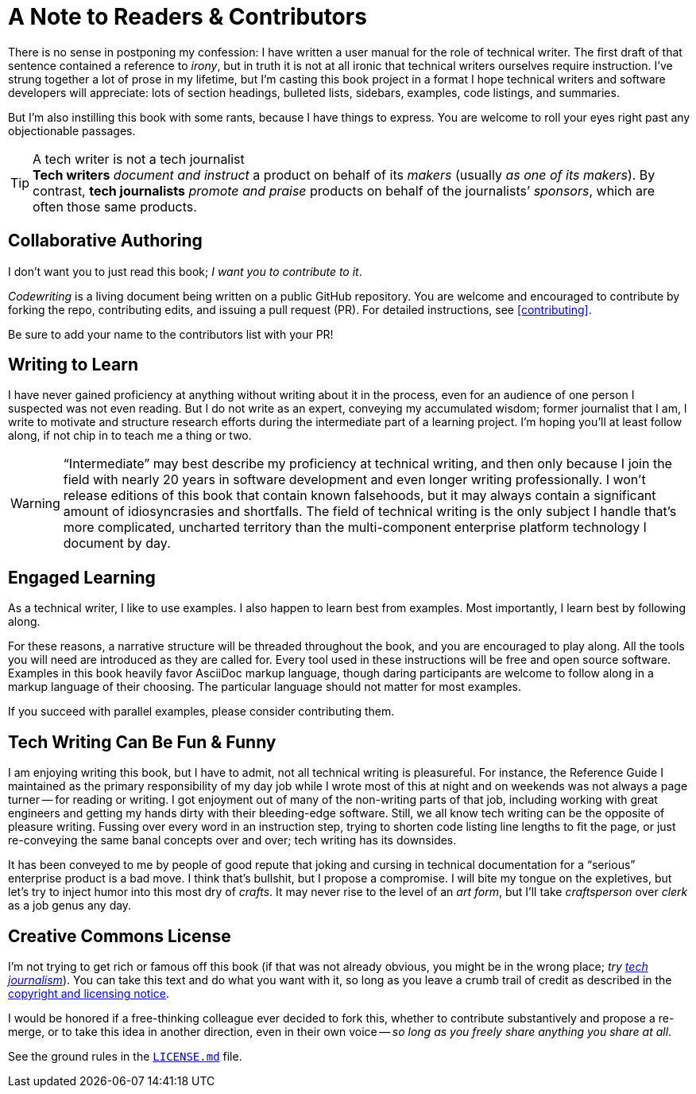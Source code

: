 = A Note to Readers & Contributors

There is no sense in postponing my confession: I have written a user manual for the role of technical writer.
The first draft of that sentence contained a reference to _irony_, but in truth it is not at all ironic that technical writers ourselves require instruction.
I’ve strung together a lot of prose in my lifetime, but I’m casting this book project in a format I hope technical writers and software developers will appreciate:
lots of section headings, bulleted lists, sidebars, examples, code listings, and summaries.

But I'm also instilling this book with some rants, because I have things to express.
You are welcome to roll your eyes right past any objectionable passages.

[[tech-writer-journalist]]
[TIP]
.A tech writer is not a tech journalist
*Tech writers* _document and instruct_ a product on behalf of its _makers_ (usually _as one of its makers_).
By contrast, *tech journalists* _promote and praise_ products on behalf of the journalists’ _sponsors_, which are often those same products.

== Collaborative Authoring

I don’t want you to just read this book; _I want you to contribute to it_.

_Codewriting_ is a living document being written on a public GitHub repository.
You are welcome and encouraged to contribute by forking the repo, contributing edits, and issuing a pull request (PR).
For detailed instructions, see <<contributing>>.

Be sure to add your name to the contributors list with your PR!

== Writing to Learn

I have never gained proficiency at anything without writing about it in the process, even for an audience of one person I suspected was not even reading.
But I do not write as an expert, conveying my accumulated wisdom;
former journalist that I am, I write to motivate and structure research efforts during the intermediate part of a learning project.
I’m hoping you’ll at least follow along, if not chip in to teach me a thing or two.

[WARNING]
“Intermediate” may best describe my proficiency at technical writing, and then only because I join the field with nearly 20 years in software development and even longer writing professionally.
I won’t release editions of this book that contain known falsehoods, but it may always contain a significant amount of idiosyncrasies and shortfalls.
The field of technical writing is the only subject I handle that's more complicated, uncharted territory than the multi-component enterprise platform technology I document by day.

== Engaged Learning

As a technical writer, I like to use examples.
I also happen to learn best from examples.
Most importantly, I learn best by following along.

For these reasons, a narrative structure will be threaded throughout the book, and you are encouraged to play along.
All the tools you will need are introduced as they are called for.
Every tool used in these instructions will be free and open source software.
Examples in this book heavily favor AsciiDoc markup language, though daring participants are welcome to follow along in a markup language of their choosing.
The particular language should not matter for most examples.

If you succeed with parallel examples, please consider contributing them.

== Tech Writing Can Be Fun & Funny

I am enjoying writing this book, but I have to admit, not all technical writing is pleasureful.
For instance, the Reference Guide I maintained as the primary responsibility of my day job while I wrote most of this at night and on weekends was not always a page turner -- for reading or writing.
I got enjoyment out of many of the non-writing parts of that job, including working with great engineers and getting my hands dirty with their bleeding-edge software.
Still, we all know tech writing can be the opposite of pleasure writing.
Fussing over every word in an instruction step, trying to shorten code listing line lengths to fit the page, or just re-conveying the same banal concepts over and over; tech writing has its downsides.

It has been conveyed to me by people of good repute that joking and cursing in technical documentation for a “serious” enterprise product is a bad move.
I think that's bullshit, but I propose a compromise.
I will bite my tongue on the expletives, but let’s try to inject humor into this most dry of _crafts_.
It may never rise to the level of an _art form_, but I’ll take _craftsperson_ over _clerk_ as a job genus any day.

== Creative Commons License

I’m not trying to get rich or famous off this book (if that was not already obvious, you might be in the wrong place; _try <<tech-writer-journalist,tech journalism>>_).
You can take this text and do what you want with it, so long as you leave a crumb trail of credit as described in the <<creative-commons,copyright and licensing notice>>.

I would be honored if a free-thinking colleague ever decided to fork this, whether to contribute substantively and propose a re-merge, or to take this idea in another direction, even in their own voice -- _so long as you freely share anything you share at all_.

See the ground rules in the link:{github-repo-uri}/blob/prime/LICENSE.md[`LICENSE.md`] file.
